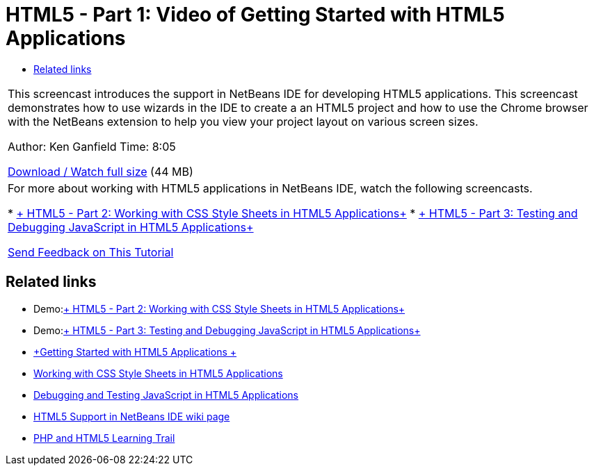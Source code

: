 // 
//     Licensed to the Apache Software Foundation (ASF) under one
//     or more contributor license agreements.  See the NOTICE file
//     distributed with this work for additional information
//     regarding copyright ownership.  The ASF licenses this file
//     to you under the Apache License, Version 2.0 (the
//     "License"); you may not use this file except in compliance
//     with the License.  You may obtain a copy of the License at
// 
//       http://www.apache.org/licenses/LICENSE-2.0
// 
//     Unless required by applicable law or agreed to in writing,
//     software distributed under the License is distributed on an
//     "AS IS" BASIS, WITHOUT WARRANTIES OR CONDITIONS OF ANY
//     KIND, either express or implied.  See the License for the
//     specific language governing permissions and limitations
//     under the License.
//

= HTML5 - Part 1: Video of Getting Started with HTML5 Applications
:jbake-type: tutorial
:jbake-tags: tutorials 
:markup-in-source: verbatim,quotes,macros
:jbake-status: published
:icons: font
:syntax: true
:source-highlighter: pygments
:toc: left
:toc-title:
:description: HTML5 - Part 1: Video of Getting Started with HTML5 Applications - Apache NetBeans
:keywords: Apache NetBeans, Tutorials, HTML5 - Part 1: Video of Getting Started with HTML5 Applications

|===
|This screencast introduces the support in NetBeans IDE for developing HTML5 applications. This screencast demonstrates how to use wizards in the IDE to create a an HTML5 project and how to use the Chrome browser with the NetBeans extension to help you view your project layout on various screen sizes.

Author: Ken Ganfield
Time: 8:05

link:http://bits.netbeans.org/media/html5-gettingstarted-final-screencast.mp4[+Download / Watch full size+] (44 MB)

 

|For more about working with HTML5 applications in NetBeans IDE, watch the following screencasts.

* link:html5-css-screencast.html[+ HTML5 - Part 2: Working with CSS Style Sheets in HTML5 Applications+]
* link:html5-javascript-screencast.html[+ HTML5 - Part 3: Testing and Debugging JavaScript in HTML5 Applications+]

link:/about/contact_form.html?to=3&subject=Feedback:%20Video%20of%20Getting%20Started%20with%20HTML5%20Applications[+Send Feedback on This Tutorial+]
 
|===


== Related links

* Demo:link:html5-css-screencast.html[+ HTML5 - Part 2: Working with CSS Style Sheets in HTML5 Applications+]
* Demo:link:html5-javascript-screencast.html[+ HTML5 - Part 3: Testing and Debugging JavaScript in HTML5 Applications+]
* link:../webclient/html5-gettingstarted.html[+Getting Started with HTML5 Applications +]
* link:../webclient/html5-editing-css.html[+Working with CSS Style Sheets in HTML5 Applications+]
* link:../webclient/html5-js-support.html[+Debugging and Testing JavaScript in HTML5 Applications+]
* link:http://wiki.netbeans.org/HTML5[+HTML5 Support in NetBeans IDE wiki page+]
* link:../../trails/php.html[+PHP and HTML5 Learning Trail+]
